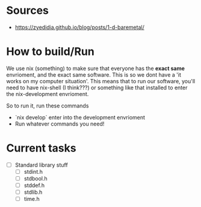 * Sources
- https://zyedidia.github.io/blog/posts/1-d-baremetal/
* How to build/Run
We use nix (something) to make sure that everyone has the **exact same** envrioment, and the exact same software. This is so we dont have a 'it works on my computer situation'.
This means that to run our software, you'll need to have nix-shell (I think???) or something like that installed to enter the nix-development envrioment.

So to run it, run these commands
- `nix develop` enter into the development envrioment
- Run whatever commands you need!

* Current tasks
- [ ] Standard library stuff
  - [ ] stdint.h
  - [ ] stdbool.h
  - [ ] stddef.h
  - [ ] stdlib.h
  - [ ] time.h
